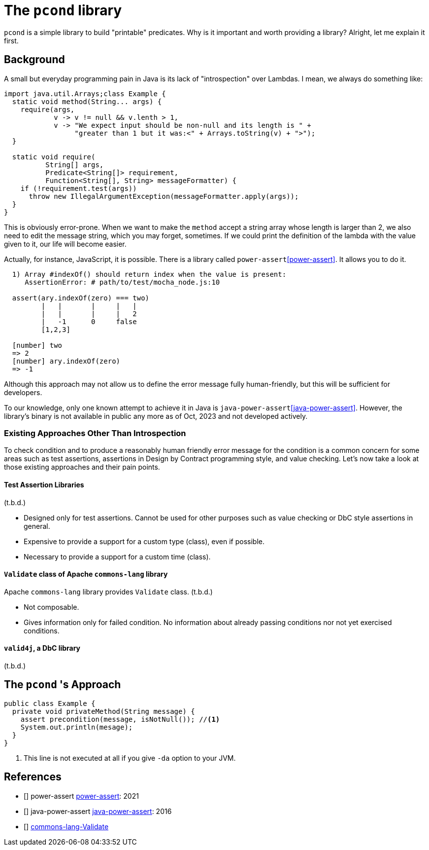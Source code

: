 
= The `pcond` library

`pcond` is a simple library to build "printable" predicates.
Why is it important and worth providing a library?
Alright, let me explain it first.

== Background
A small but everyday programming pain in Java is its lack of "introspection" over Lambdas.
I mean, we always do something like:

[source,java]
----
import java.util.Arrays;class Example {
  static void method(String... args) {
    require(args,
            v -> v != null && v.lenth > 1,
            v -> "We expect input should be non-null and its length is " +
                 "greater than 1 but it was:<" + Arrays.toString(v) + ">");
  }

  static void require(
          String[] args,
          Predicate<String[]> requirement,
          Function<String[], String> messageFormatter) {
    if (!requirement.test(args))
      throw new IllegalArgumentException(messageFormatter.apply(args));
  }
}
----

This is obviously error-prone.
When we want to make the `method` accept a string array whose length is larger than 2, we also need to edit the message string, which you may forget, sometimes.
If we could print the definition of the lambda with the value given to it, our life will become easier.

Actually, for instance, JavaScript, it is possible.
There is a library called `power-assert`<<power-assert>>.
It allows you to do it.

[source]
----
  1) Array #indexOf() should return index when the value is present:
     AssertionError: # path/to/test/mocha_node.js:10

  assert(ary.indexOf(zero) === two)
         |   |       |     |   |
         |   |       |     |   2
         |   -1      0     false
         [1,2,3]

  [number] two
  => 2
  [number] ary.indexOf(zero)
  => -1
----

Although this approach may not allow us to define the error message fully human-friendly, but this will be sufficient for developers.

To our knowledge, only one known attempt to achieve it in Java is `java-power-assert`<<java-power-assert>>.
However, the library's binary is not available in public any more as of Oct, 2023 and not developed actively.

=== Existing Approaches Other Than Introspection

To check condition and to produce a reasonably human friendly error message for the condition is a common concern for some areas such as test assertions, assertions in Design by Contract programming style, and value checking.
Let's now take a look at those existing approaches and their pain points.


==== Test Assertion Libraries

(t.b.d.)

- Designed only for test assertions.
Cannot be used for other purposes such as value checking or DbC style assertions in general.
- Expensive to provide a support for a custom type (class), even if possible.
- Necessary to provide a support for a custom time (class).

==== `Validate` class of Apache `commons-lang` library

Apache `commons-lang` library provides `Validate` class.
(t.b.d.)

- Not composable.
- Gives information only for failed condition.
No information about already passing conditions nor not yet exercised conditions.

==== `valid4j`, a DbC library

(t.b.d.)

== The `pcond` 's Approach


[source,java]
----
public class Example {
  private void privateMethod(String message) {
    assert precondition(message, isNotNull()); //<1>
    System.out.println(mesage);
  }
}
----
<1> This line is not executed at all if you give `-da` option to your JVM.



== References

- [[[power-assert, 1]]] power-assert https://github.com/power-assert-js/power-assert[power-assert]: 2021
- [[[java-power-assert, 2]]] java-power-assert https://github.com/jkschneider/java-power-assert[java-power-assert]: 2016
- [[[commons-lang-Validate, 4]]] https://commons.apache.org/proper/commons-lang/apidocs/org/apache/commons/lang3/Validate.html[commons-lang-Validate]